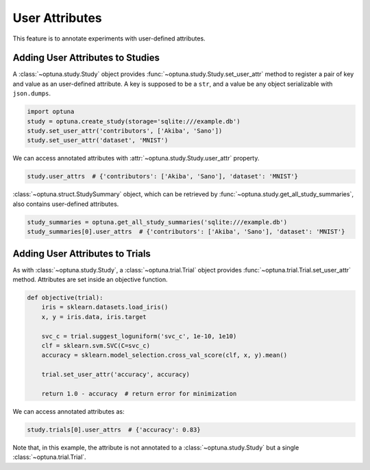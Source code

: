 .. _attributes:

User Attributes
===============

This feature is to annotate experiments with user-defined attributes.


Adding User Attributes to Studies
---------------------------------

A :class:`~optuna.study.Study` object provides :func:`~optuna.study.Study.set_user_attr` method to
register a pair of key and value as an user-defined attribute.
A key is supposed to be a ``str``, and a value be any object serializable with ``json.dumps``.

.. code-block:: python

    import optuna
    study = optuna.create_study(storage='sqlite:///example.db')
    study.set_user_attr('contributors', ['Akiba', 'Sano'])
    study.set_user_attr('dataset', 'MNIST')


We can access annotated attributes with :attr:`~optuna.study.Study.user_attr` property.

.. code-block:: python

    study.user_attrs  # {'contributors': ['Akiba', 'Sano'], 'dataset': 'MNIST'}

:class:`~optuna.struct.StudySummary` object, which can be retrieved by
:func:`~optuna.study.get_all_study_summaries`, also contains user-defined attributes.

.. code-block:: python

    study_summaries = optuna.get_all_study_summaries('sqlite:///example.db')
    study_summaries[0].user_attrs  # {'contributors': ['Akiba', 'Sano'], 'dataset': 'MNIST'}

.. seealso::
    ``optuna study set-user-attr`` command, which sets an attribute via command line interface.


Adding User Attributes to Trials
--------------------------------

As with :class:`~optuna.study.Study`, a :class:`~optuna.trial.Trial` object provides
:func:`~optuna.trial.Trial.set_user_attr` method.
Attributes are set inside an objective function.

.. code-block:: python

    def objective(trial):
        iris = sklearn.datasets.load_iris()
        x, y = iris.data, iris.target

        svc_c = trial.suggest_loguniform('svc_c', 1e-10, 1e10)
        clf = sklearn.svm.SVC(C=svc_c)
        accuracy = sklearn.model_selection.cross_val_score(clf, x, y).mean()

        trial.set_user_attr('accuracy', accuracy)

        return 1.0 - accuracy  # return error for minimization


We can access annotated attributes as:

.. code-block:: python

    study.trials[0].user_attrs  # {'accuracy': 0.83}

Note that, in this example, the attribute is not annotated to a :class:`~optuna.study.Study`
but a single :class:`~optuna.trial.Trial`.
